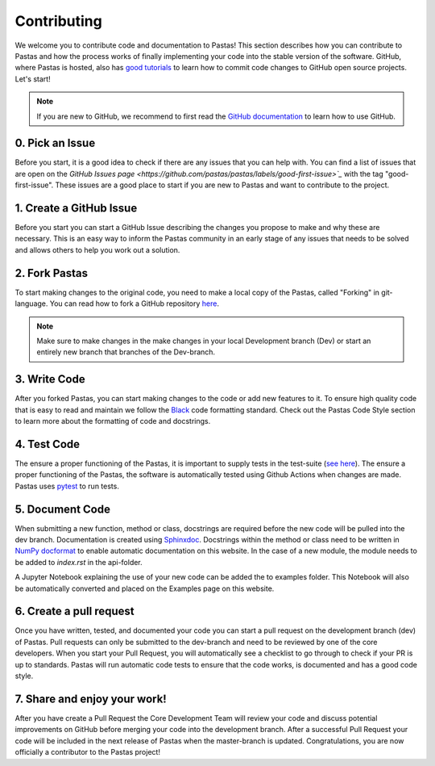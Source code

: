 Contributing
============
We welcome you to contribute code and documentation to Pastas! This section
describes how you can contribute to Pastas and how the process works of
finally implementing your code into the stable version of the software.
GitHub, where Pastas is hosted, also has `good tutorials <https://help.github
.com/en/github/collaborating-with-issues-and-pull-requests>`_ to learn how
to commit code changes to GitHub open source projects. Let's start!

.. note::
    If you are new to GitHub, we recommend to first read the `GitHub
    documentation <https://help.github.com/en/github>`_ to learn how to
    use GitHub.

0. Pick an Issue
----------------
Before you start, it is a good idea to check if there are any issues that you can help 
with. You can find a list of issues that are open on the `GitHub Issues page 
<https://github.com/pastas/pastas/labels/good-first-issue>`_` with the tag 
"good-first-issue". These issues are a good place to start if you are new to Pastas 
and want to contribute to the project.

1. Create a GitHub Issue
------------------------
Before you start you can start a GitHub Issue describing the changes you
propose to make and why these are necessary. This is an easy way to inform
the Pastas community in an early stage of any issues that needs to be solved
and allows others to help you work out a solution.

2. Fork Pastas
--------------
To start making changes to the original code, you need to make a local copy
of the Pastas, called "Forking" in git-language. You can read how to fork a
GitHub repository `here <https://help.github
.com/en/github/getting-started-with-github/fork-a-repo>`_.

.. note::
    Make sure to make changes in the make changes in your local Development
    branch (Dev) or start an entirely new branch that branches of the
    Dev-branch.

3. Write Code
-------------
After you forked Pastas, you can start making changes to the code or add new
features to it. To ensure high quality code that is easy to read and maintain
we follow the `Black <https://black.readthedocs.io/en/stable/index.html>`_ code
formatting standard. Check out the Pastas Code Style section to learn
more about the formatting of code and docstrings.

4. Test Code
------------
The ensure a proper functioning of the Pastas, it is important to supply
tests in the test-suite (`see here <https://github
.com/pastas/pastas/tree/master/tests>`_). The ensure a proper functioning of
the Pastas, the software is automatically tested using Github Actions when changes
are made. Pastas uses `pytest <https://docs.pytest.org/en/stable/>`_ to run tests.

5. Document Code
----------------
When submitting a new function, method or class, docstrings are required
before the new code will be pulled into the dev branch. Documentation is
created using `Sphinxdoc <http://www.sphinx-doc.org>`_. Docstrings within
the method or class need to be written in `NumPy docformat <https://numpydoc
.readthedocs.io/en/latest/format.html#docstring-standard>`_ to enable
automatic documentation on this website. In the case of a new module, the module
needs to be added to `index.rst` in the api-folder.

A Jupyter Notebook explaining the use of your new code can be added the to
examples folder. This Notebook will also be automatically converted and
placed on the Examples page on this website.

6. Create a pull request
------------------------
Once you have written, tested, and documented your code you can start a pull
request on the development branch (dev) of Pastas. Pull requests can only
be submitted to the dev-branch and need to be reviewed by one of the core
developers. When you start your Pull Request, you will automatically see a
checklist to go through to check if your PR is up to standards. Pastas will
run automatic code tests to ensure that the code works, is documented and
has a good code style.

7. Share and enjoy your work!
-----------------------------
After you have create a Pull Request the Core Development Team will
review your code and discuss potential improvements on GitHub before merging
your code into the development branch. After a successful Pull Request your
code will be included in the next release of Pastas when the master-branch is
updated. Congratulations, you are now officially a contributor to the Pastas
project!
